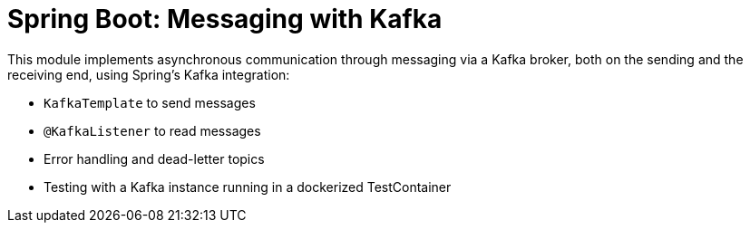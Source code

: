 = Spring Boot: Messaging with Kafka

This module implements asynchronous communication through messaging via a Kafka broker, both on the sending and the
receiving end, using Spring's Kafka integration:

- `KafkaTemplate` to send messages
- `@KafkaListener` to read messages
- Error handling and dead-letter topics
- Testing with a Kafka instance running in a dockerized TestContainer
